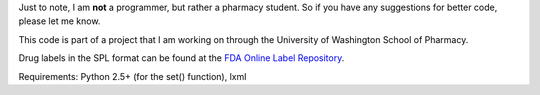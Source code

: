 Just to note, I am **not** a programmer, but rather a pharmacy student. So if you have any suggestions for better code, please let me know.

This code is part of a project that I am working on through the University of Washington School of Pharmacy.

Drug labels in the SPL format can be found at the `FDA Online Label Repository 
<http://labels.fda.gov/>`_.

Requirements: Python 2.5+ (for the set() function), lxml